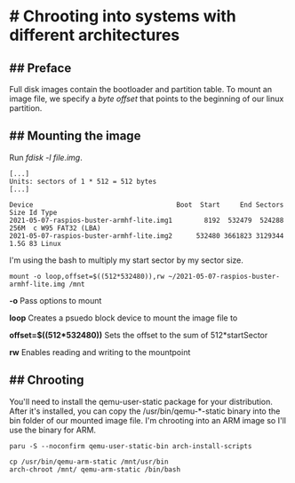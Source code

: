 * # Chrooting into systems with different architectures
** ## Preface
Full disk images contain the bootloader and partition table.
To mount an image file, we specify a /byte offset/ that points to the beginning of our linux partition.

** ## Mounting the image
Run /fdisk -l file.img/.
#+begin_src shell
[...]
Units: sectors of 1 * 512 = 512 bytes
[...]

Device                                    Boot  Start     End Sectors  Size Id Type
2021-05-07-raspios-buster-armhf-lite.img1        8192  532479  524288  256M  c W95 FAT32 (LBA)
2021-05-07-raspios-buster-armhf-lite.img2      532480 3661823 3129344  1.5G 83 Linux
#+end_src

I'm using the bash to multiply my start sector by my sector size. 

#+begin_src shell
mount -o loop,offset=$((512*532480)),rw ~/2021-05-07-raspios-buster-armhf-lite.img /mnt
#+end_src

*-o* Pass options to mount

*loop* Creates a psuedo block device to mount the image file to

*offset=$((512*532480))* Sets the offset to the sum of 512*startSector

*rw* Enables reading and writing to the mountpoint

** ## Chrooting
You'll need to install the qemu-user-static package for your distribution.
After it's installed, you can copy the /usr/bin/qemu-*-static binary into the bin folder of our mounted image file.
I'm chrooting into an ARM image so I'll use the binary for ARM.

#+begin_src shell
paru -S --noconfirm qemu-user-static-bin arch-install-scripts

cp /usr/bin/qemu-arm-static /mnt/usr/bin
arch-chroot /mnt/ qemu-arm-static /bin/bash
#+end_src
